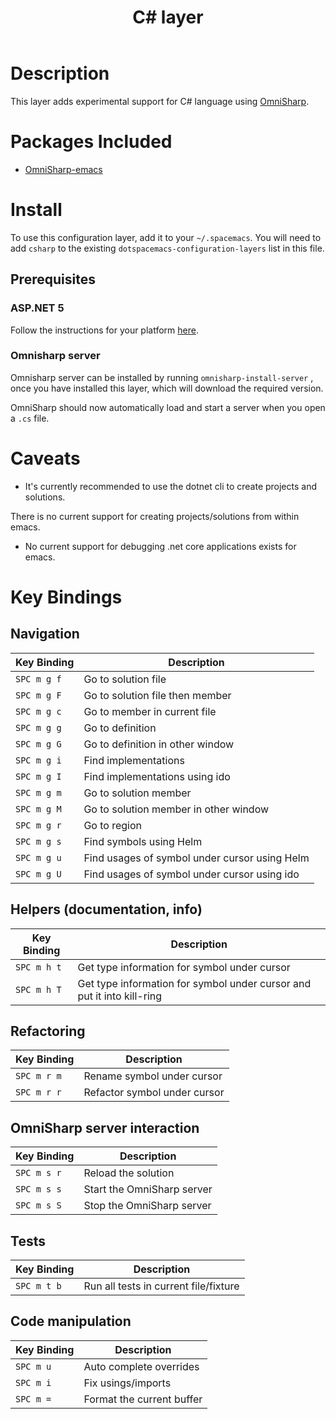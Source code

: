#+TITLE: C# layer

[[file:img/csharp.png]] [[file:img/dotnet.png]]

* Table of Contents                                         :TOC_4_gh:noexport:
- [[#description][Description]]
- [[#packages-included][Packages Included]]
- [[#install][Install]]
  - [[#prerequisites][Prerequisites]]
    - [[#aspnet-5][ASP.NET 5]]
    - [[#omnisharp-server][Omnisharp server]]
- [[#caveats][Caveats]]
- [[#key-bindings][Key Bindings]]
  - [[#navigation][Navigation]]
  - [[#helpers-documentation-info][Helpers (documentation, info)]]
  - [[#refactoring][Refactoring]]
  - [[#omnisharp-server-interaction][OmniSharp server interaction]]
  - [[#tests][Tests]]
  - [[#code-manipulation][Code manipulation]]

* Description
This layer adds experimental support for C# language using [[https://github.com/OmniSharp/omnisharp-emacs][OmniSharp]].

* Packages Included
- [[https://github.com/OmniSharp/omnisharp-emacs][OmniSharp-emacs]]

* Install
To use this configuration layer, add it to your =~/.spacemacs=. You will need to
add =csharp= to the existing =dotspacemacs-configuration-layers= list in this
file.

** Prerequisites
*** ASP.NET 5
Follow the instructions for your platform [[https://www.microsoft.com/net/download][here]].

*** Omnisharp server
Omnisharp server can be installed by running =omnisharp-install-server=
, once you have installed this layer, which will download the required version.

OmniSharp should now automatically load and start a server when you open a
=.cs= file.

* Caveats
- It's currently recommended to use the dotnet cli to create projects and solutions.
There is no current support for creating projects/solutions from within emacs.
- No current support for debugging .net core applications exists for emacs.

* Key Bindings
** Navigation

| Key Binding | Description                                   |
|-------------+-----------------------------------------------|
| ~SPC m g f~ | Go to solution file                           |
| ~SPC m g F~ | Go to solution file then member               |
| ~SPC m g c~ | Go to member in current file                  |
| ~SPC m g g~ | Go to definition                              |
| ~SPC m g G~ | Go to definition in other window              |
| ~SPC m g i~ | Find implementations                          |
| ~SPC m g I~ | Find implementations using ido                |
| ~SPC m g m~ | Go to solution member                         |
| ~SPC m g M~ | Go to solution member in other window         |
| ~SPC m g r~ | Go to region                                  |
| ~SPC m g s~ | Find symbols using Helm                       |
| ~SPC m g u~ | Find usages of symbol under cursor using Helm |
| ~SPC m g U~ | Find usages of symbol under cursor using ido  |

** Helpers (documentation, info)

| Key Binding | Description                                                            |
|-------------+------------------------------------------------------------------------|
| ~SPC m h t~ | Get type information for symbol under cursor                           |
| ~SPC m h T~ | Get type information for symbol under cursor and put it into kill-ring |

** Refactoring

| Key Binding | Description                              |
|-------------+------------------------------------------|
| ~SPC m r m~ | Rename symbol under cursor               |
| ~SPC m r r~ | Refactor symbol under cursor             |

** OmniSharp server interaction

| Key Binding | Description                |
|-------------+----------------------------|
| ~SPC m s r~ | Reload the solution        |
| ~SPC m s s~ | Start the OmniSharp server |
| ~SPC m s S~ | Stop the OmniSharp server  |

** Tests

| Key Binding | Description                           |
|-------------+---------------------------------------|
| ~SPC m t b~ | Run all tests in current file/fixture |

** Code manipulation

| Key Binding | Description               |
|-------------+---------------------------|
| ~SPC m u~   | Auto complete overrides   |
| ~SPC m i~   | Fix usings/imports        |
| ~SPC m =~   | Format the current buffer |
